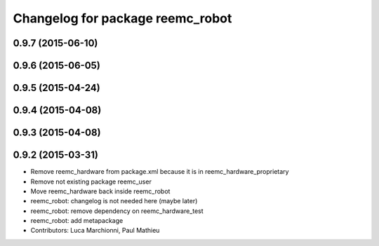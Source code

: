 ^^^^^^^^^^^^^^^^^^^^^^^^^^^^^^^^^
Changelog for package reemc_robot
^^^^^^^^^^^^^^^^^^^^^^^^^^^^^^^^^

0.9.7 (2015-06-10)
------------------

0.9.6 (2015-06-05)
------------------

0.9.5 (2015-04-24)
------------------

0.9.4 (2015-04-08)
------------------

0.9.3 (2015-04-08)
------------------

0.9.2 (2015-03-31)
------------------
* Remove reemc_hardware from package.xml because it is in reemc_hardware_proprietary
* Remove not existing package reemc_user
* Move reemc_hardware back inside reemc_robot
* reemc_robot: changelog is not needed here (maybe later)
* reemc_robot: remove dependency on reemc_hardware_test
* reemc_robot: add metapackage
* Contributors: Luca Marchionni, Paul Mathieu

